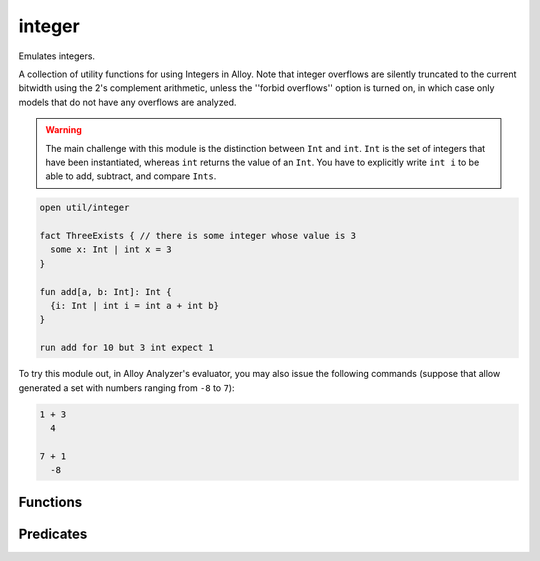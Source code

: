 .. als:module:: integer


+++++++++++++++
integer
+++++++++++++++

Emulates integers.

A collection of utility functions for using Integers in Alloy. Note that integer 
overflows are silently truncated to the current bitwidth using the 2's complement 
arithmetic, unless the ''forbid overflows'' option is turned on, in which case only
models that do not have any overflows are analyzed. 

.. warning::
  
  The main challenge with this module is the distinction between ``Int`` and ``int``. ``Int`` is the set of integers that have been instantiated, whereas ``int`` returns the value of an ``Int``. You have to explicitly write ``int i`` to be able to add, subtract, and compare ``Ints``.


.. code:: alloy

  open util/integer
  
  fact ThreeExists { // there is some integer whose value is 3
    some x: Int | int x = 3
  }

  fun add[a, b: Int]: Int {
    {i: Int | int i = int a + int b}
  }
  
  run add for 10 but 3 int expect 1

To try this module out, in Alloy Analyzer's evaluator, you may also issue the 
following commands (suppose that allow generated a set with numbers ranging 
from ``-8`` to ``7``):

.. code:: alloy

  1 + 3
    4

  7 + 1
    -8


Functions
==========

.. als:function:: add [n1, n2: Int]

  :rtype: ``one Int``

  Returns ``n1 + n2``.

.. als:function:: plus [n1, n2: Int]

  :rtype: ``one Int``

  Returns ``n1 + n2``.

.. als:function:: sub [n1, n2: Int]

  :rtype: ``one Int``

  Returns ``n1 - n2``.

.. als:function:: minus [n1, n2: Int]

  :rtype: ``one Int``

  Returns ``n1 - n2``.

.. als:function:: mul [n1, n2: Int]

  :rtype: ``one Int``

  Returns ``n1 * n2``.

.. als:function:: div [n1, n2: Int]

  :rtype: ``one Int``

  Returns the division with ''round to zero'' semantics, except the following 
  3 cases:

  * if a is 0, then it returns 0

  * else if b is 0, then it returns 1 if a is negative and -1 if a is positive

  * else if a is the smallest negative integer, and b is -1, then it returns a
  
.. als:function:: rem [n1, n2: Int]

  :rtype: ``one Int``

  Returns the unique integer that satisfies ``a = ((a/b)*b) + remainder``.

.. als:function:: negate [n: Int]

  :rtype: ``one Int``

  Returns the negation of n.

.. als:function:: signum [n: Int]

  :rtype: ``one Int``

  Returns the signum of n (aka sign or sgn). In particular, 
  ``n < 0 => ( 0 - 1 ) else ( n > 0 => 1 else 0 )``.

.. als:function:: int2elem [i: Int, next: univ->univ, s: set univ]

  :rtype: ``lone s``

  Returns the ith element (zero-based) from the ``set s``
  in the ordering of ``next``, which is a linear ordering
  relation like that provided by :als:mod:`ordering`.

.. als:function:: elem2int [e: univ, next: univ->univ]

  :rtype: ``lone Int``

  Returns the index of the element (zero-based) in the
  ordering of next, which is a linear ordering relation
  like that provided by :als:mod:`ordering`.

.. als:function:: max

  :rtype: ``one Int``

  Returns the largest integer in the current bitwidth.

.. als:function:: min

  :rtype: ``one Int``

  Returns the smallest integer in the current bitwidth.

.. als:function:: next

  :rtype: ``Int -> Int``

  Maps each integer (except max) to the integer after it.

.. als:function:: prev

  :rtype: ``Int -> Int``

  Maps each integer (except min) to the integer before it.

.. als:function:: max [es: set Int]

  :rtype: ``lone Int``

  Given a set of integers, return the largest element.

.. als:function:: min [es: set Int]

  :rtype: ``lone Int``

  Given a set of integers, return the smallest element.

.. als:function:: prevs [e: Int]

  :rtype: ``set Int``

  Given an integer, return all integers prior to it.

.. als:function:: nexts [e: Int]

  :rtype: ``set Int``

  Given an integer, return all integers following it.

.. als:function:: larger [e1, e2: Int]

  :rtype: ``Int``

  Returns the larger of the two integers.

.. als:function:: smaller [e1, e2: Int]

  :rtype: ``Int``

  Returns the smaller of the two integers.

Predicates
==========

.. als:predicate:: eq [n1, n2: Int]
  
  ``True`` iff n1 is equal to n2.

.. als:predicate:: gt [n1, n2: Int]
  
  ``True`` iff n1 is greater than n2.

.. als:predicate:: gte [n1, n2: Int]
  
  ``True`` iff n1 is greater than or equal to n2.

.. als:predicate:: lt [n1, n2: Int]
  
  ``True`` iff n1 is less than n2.

.. als:predicate:: lte [n1, n2: Int]
  
  ``True`` iff n1 is less than or equal to n2.

.. als:predicate:: zero [n: Int]
  
  ``True`` iff n is equal to ``0``.

.. als:predicate:: pos [n: Int]
  
  ``True`` iff n is positive.

.. als:predicate:: neg [n: Int]
  
  ``True`` iff n is negative.

.. als:predicate:: nonpos [n: Int]
  
  ``True`` iff n is non-positive.

.. als:predicate:: nonneg [n: Int]
  
  ``True`` iff n is non-negative.

